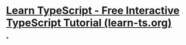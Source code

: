 * [[https://www.learn-ts.org/][Learn TypeScript - Free Interactive TypeScript Tutorial (learn-ts.org)]]
*